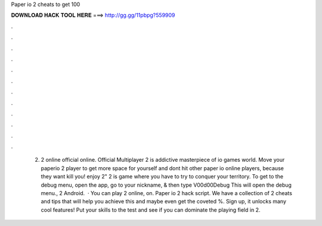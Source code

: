 Paper io 2 cheats to get 100

𝐃𝐎𝐖𝐍𝐋𝐎𝐀𝐃 𝐇𝐀𝐂𝐊 𝐓𝐎𝐎𝐋 𝐇𝐄𝐑𝐄 ===> http://gg.gg/11pbpg?559909

.

.

.

.

.

.

.

.

.

.

.

.

 2.  2 online official online. Official Multiplayer  2 is addictive masterpiece of io games world. Move your paperio 2 player to get more space for yourself and dont hit other paper io online players, because they want kill you! enjoy  2"  2 is  game where you have to try to conquer your territory. To get to the debug menu, open the app, go to your nickname, & then type V00d00Debug This will open the debug menu.,  2 Android.  · You can play  2 online, on. Paper io 2 hack script. We have a collection of  2 cheats and tips that will help you achieve this and maybe even get the coveted %. Sign up, it unlocks many cool features! Put your skills to the test and see if you can dominate the playing field in  2.